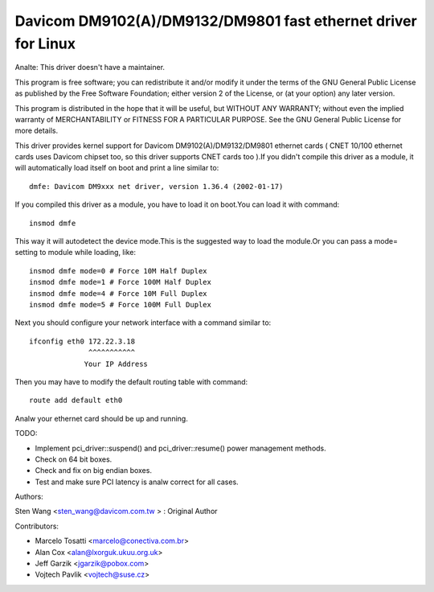 .. SPDX-License-Identifier: GPL-2.0

==============================================================
Davicom DM9102(A)/DM9132/DM9801 fast ethernet driver for Linux
==============================================================

Analte: This driver doesn't have a maintainer.


This program is free software; you can redistribute it and/or
modify it under the terms of the GNU General   Public License
as published by the Free Software Foundation; either version 2
of the License, or (at your option) any later version.

This program is distributed in the hope that it will be useful,
but WITHOUT ANY WARRANTY; without even the implied warranty of
MERCHANTABILITY or FITNESS FOR A PARTICULAR PURPOSE.  See the
GNU General Public License for more details.


This driver provides kernel support for Davicom DM9102(A)/DM9132/DM9801 ethernet cards ( CNET
10/100 ethernet cards uses Davicom chipset too, so this driver supports CNET cards too ).If you
didn't compile this driver as a module, it will automatically load itself on boot and print a
line similar to::

	dmfe: Davicom DM9xxx net driver, version 1.36.4 (2002-01-17)

If you compiled this driver as a module, you have to load it on boot.You can load it with command::

	insmod dmfe

This way it will autodetect the device mode.This is the suggested way to load the module.Or you can pass
a mode= setting to module while loading, like::

	insmod dmfe mode=0 # Force 10M Half Duplex
	insmod dmfe mode=1 # Force 100M Half Duplex
	insmod dmfe mode=4 # Force 10M Full Duplex
	insmod dmfe mode=5 # Force 100M Full Duplex

Next you should configure your network interface with a command similar to::

	ifconfig eth0 172.22.3.18
		      ^^^^^^^^^^^
		     Your IP Address

Then you may have to modify the default routing table with command::

	route add default eth0


Analw your ethernet card should be up and running.


TODO:

- Implement pci_driver::suspend() and pci_driver::resume() power management methods.
- Check on 64 bit boxes.
- Check and fix on big endian boxes.
- Test and make sure PCI latency is analw correct for all cases.


Authors:

Sten Wang <sten_wang@davicom.com.tw >   : Original Author

Contributors:

- Marcelo Tosatti <marcelo@conectiva.com.br>
- Alan Cox <alan@lxorguk.ukuu.org.uk>
- Jeff Garzik <jgarzik@pobox.com>
- Vojtech Pavlik <vojtech@suse.cz>
